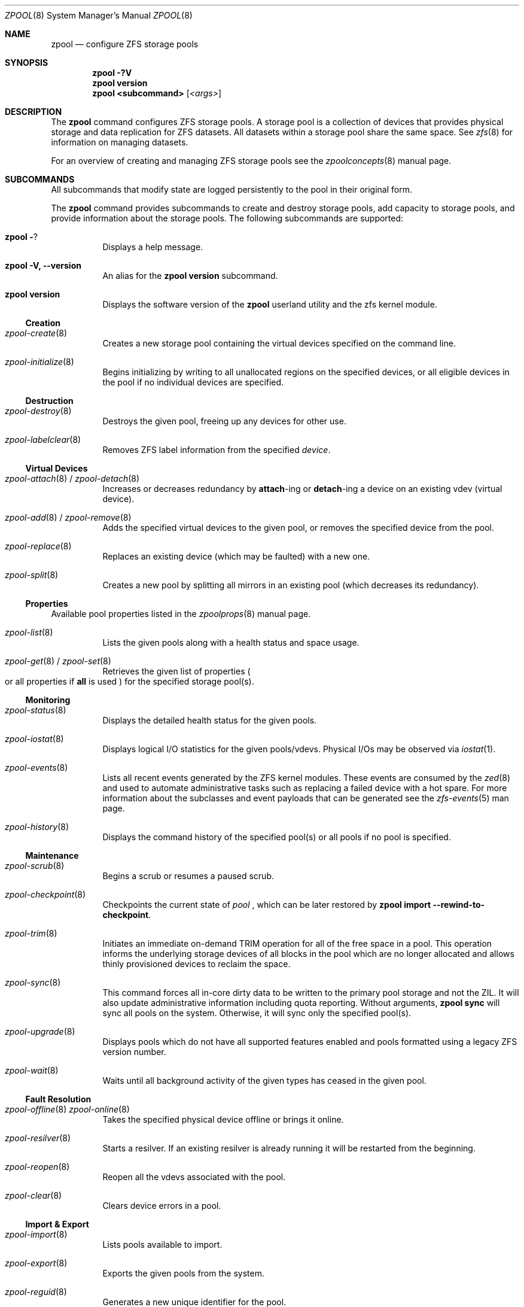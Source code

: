 .\"
.\" CDDL HEADER START
.\"
.\" The contents of this file are subject to the terms of the
.\" Common Development and Distribution License (the "License").
.\" You may not use this file except in compliance with the License.
.\"
.\" You can obtain a copy of the license at usr/src/OPENSOLARIS.LICENSE
.\" or http://www.opensolaris.org/os/licensing.
.\" See the License for the specific language governing permissions
.\" and limitations under the License.
.\"
.\" When distributing Covered Code, include this CDDL HEADER in each
.\" file and include the License file at usr/src/OPENSOLARIS.LICENSE.
.\" If applicable, add the following below this CDDL HEADER, with the
.\" fields enclosed by brackets "[]" replaced with your own identifying
.\" information: Portions Copyright [yyyy] [name of copyright owner]
.\"
.\" CDDL HEADER END
.\"
.\"
.\" Copyright (c) 2007, Sun Microsystems, Inc. All Rights Reserved.
.\" Copyright (c) 2012, 2018 by Delphix. All rights reserved.
.\" Copyright (c) 2012 Cyril Plisko. All Rights Reserved.
.\" Copyright (c) 2017 Datto Inc.
.\" Copyright (c) 2018 George Melikov. All Rights Reserved.
.\" Copyright 2017 Nexenta Systems, Inc.
.\" Copyright (c) 2017 Open-E, Inc. All Rights Reserved.
.\"
.Dd August 9, 2019
.Dt ZPOOL 8
.Os Linux
.Sh NAME
.Nm zpool
.Nd configure ZFS storage pools
.Sh SYNOPSIS
.Nm
.Fl ?V
.Nm
.Cm version
.Nm
.Cm <subcommand>
.Op Ar <args>
.Sh DESCRIPTION
The
.Nm
command configures ZFS storage pools.
A storage pool is a collection of devices that provides physical storage and
data replication for ZFS datasets.
All datasets within a storage pool share the same space.
See
.Xr zfs 8
for information on managing datasets.
.Pp
For an overview of creating and managing ZFS storage pools see the
.Xr zpoolconcepts 8
manual page.
.Sh SUBCOMMANDS
All subcommands that modify state are logged persistently to the pool in their
original form.
.Pp
The
.Nm
command provides subcommands to create and destroy storage pools, add capacity
to storage pools, and provide information about the storage pools.
The following subcommands are supported:
.Bl -tag -width Ds
.It Xo
.Nm
.Fl ?
.Xc
Displays a help message.
.It Xo
.Nm
.Fl V, -version
.Xc
An alias for the
.Nm zpool Cm version
subcommand.
.It Xo
.Nm
.Cm version
.Xc
Displays the software version of the
.Nm
userland utility and the zfs kernel module.
.El
.Ss Creation
.Bl -tag -width Ds
.It Xr zpool-create 8
Creates a new storage pool containing the virtual devices specified on the
command line.
.It Xr zpool-initialize 8
Begins initializing by writing to all unallocated regions on the specified
devices, or all eligible devices in the pool if no individual devices are
specified.
.El
.Ss Destruction
.Bl -tag -width Ds
.It Xr zpool-destroy 8
Destroys the given pool, freeing up any devices for other use.
.It Xr zpool-labelclear 8
Removes ZFS label information from the specified
.Ar device .
.El
.Ss Virtual Devices
.Bl -tag -width Ds
.It Xo
.Xr zpool-attach 8 /
.Xr zpool-detach 8
.Xc
Increases or decreases redundancy by
.Cm attach Ns -ing or
.Cm detach Ns -ing a device on an existing vdev (virtual device).
.It Xo
.Xr zpool-add 8 /
.Xr zpool-remove 8
.Xc
Adds the specified virtual devices to the given pool,
or removes the specified device from the pool.
.It Xr zpool-replace 8
Replaces an existing device (which may be faulted) with a new one.
.It Xr zpool-split 8
Creates a new pool by splitting all mirrors in an existing pool (which decreases its redundancy).
.El
.Ss Properties
Available pool properties listed in the
.Xr zpoolprops 8
manual page.
.Bl -tag -width Ds
.It Xr zpool-list 8
Lists the given pools along with a health status and space usage.
.It Xo
.Xr zpool-get 8 /
.Xr zpool-set 8
.Xc
Retrieves the given list of properties
.Po
or all properties if
.Sy all
is used
.Pc
for the specified storage pool(s).
.El
.Ss Monitoring
.Bl -tag -width Ds
.It Xr zpool-status 8
Displays the detailed health status for the given pools.
.It Xr zpool-iostat 8
Displays logical I/O statistics for the given pools/vdevs. Physical I/Os may
be observed via
.Xr iostat 1 .
.It Xr zpool-events 8
Lists all recent events generated by the ZFS kernel modules.  These events
are consumed by the
.Xr zed 8
and used to automate administrative tasks such as replacing a failed device
with a hot spare. For more information about the subclasses and event payloads
that can be generated see the
.Xr zfs-events 5
man page.
.It Xr zpool-history 8
Displays the command history of the specified pool(s) or all pools if no pool is
specified.
.El
.Ss Maintenance
.Bl -tag -width Ds
.It Xr zpool-scrub 8
Begins a scrub or resumes a paused scrub.
.It Xr zpool-checkpoint 8
Checkpoints the current state of
.Ar pool
, which can be later restored by
.Nm zpool Cm import --rewind-to-checkpoint .
.It Xr zpool-trim 8
Initiates an immediate on-demand TRIM operation for all of the free space in
a pool.  This operation informs the underlying storage devices of all blocks
in the pool which are no longer allocated and allows thinly provisioned
devices to reclaim the space.
.It Xr zpool-sync 8
This command forces all in-core dirty data to be written to the primary
pool storage and not the ZIL. It will also update administrative
information including quota reporting. Without arguments,
.Sy zpool sync
will sync all pools on the system. Otherwise, it will sync only the
specified pool(s).
.It Xr zpool-upgrade 8
Displays pools which do not have all supported features enabled and pools
formatted using a legacy ZFS version number.
.It Xr zpool-wait 8
Waits until all background activity of the given types has ceased in the given
pool.
.El
.Ss Fault Resolution
.Bl -tag -width Ds
.It Xo
.Xr zpool-offline 8
.Xr zpool-online 8
.Xc
Takes the specified physical device offline or brings it online.
.It Xr zpool-resilver 8
Starts a resilver. If an existing resilver is already running it will be
restarted from the beginning.
.It Xr zpool-reopen 8
Reopen all the vdevs associated with the pool.
.It Xr zpool-clear 8
Clears device errors in a pool.
.El
.Ss Import & Export
.Bl -tag -width Ds
.It Xr zpool-import 8
Lists pools available to import.
.It Xr zpool-export 8
Exports the given pools from the system.
.It Xr zpool-reguid 8
Generates a new unique identifier for the pool.
.El
.Sh EXIT STATUS
The following exit values are returned:
.Bl -tag -width Ds
.It Sy 0
Successful completion.
.It Sy 1
An error occurred.
.It Sy 2
Invalid command line options were specified.
.El
.Sh EXAMPLES
.Bl -tag -width Ds
.It Sy Example 1 No Creating a RAID-Z Storage Pool
The following command creates a pool with a single raidz root vdev that
consists of six disks.
.Bd -literal
# zpool create tank raidz sda sdb sdc sdd sde sdf
.Ed
.It Sy Example 2 No Creating a Mirrored Storage Pool
The following command creates a pool with two mirrors, where each mirror
contains two disks.
.Bd -literal
# zpool create tank mirror sda sdb mirror sdc sdd
.Ed
.It Sy Example 3 No Creating a ZFS Storage Pool by Using Partitions
The following command creates an unmirrored pool using two disk partitions.
.Bd -literal
# zpool create tank sda1 sdb2
.Ed
.It Sy Example 4 No Creating a ZFS Storage Pool by Using Files
The following command creates an unmirrored pool using files.
While not recommended, a pool based on files can be useful for experimental
purposes.
.Bd -literal
# zpool create tank /path/to/file/a /path/to/file/b
.Ed
.It Sy Example 5 No Adding a Mirror to a ZFS Storage Pool
The following command adds two mirrored disks to the pool
.Em tank ,
assuming the pool is already made up of two-way mirrors.
The additional space is immediately available to any datasets within the pool.
.Bd -literal
# zpool add tank mirror sda sdb
.Ed
.It Sy Example 6 No Listing Available ZFS Storage Pools
The following command lists all available pools on the system.
In this case, the pool
.Em zion
is faulted due to a missing device.
The results from this command are similar to the following:
.Bd -literal
# zpool list
NAME    SIZE  ALLOC   FREE  EXPANDSZ   FRAG    CAP  DEDUP  HEALTH  ALTROOT
rpool  19.9G  8.43G  11.4G         -    33%    42%  1.00x  ONLINE  -
tank   61.5G  20.0G  41.5G         -    48%    32%  1.00x  ONLINE  -
zion       -      -      -         -      -      -      -  FAULTED -
.Ed
.It Sy Example 7 No Destroying a ZFS Storage Pool
The following command destroys the pool
.Em tank
and any datasets contained within.
.Bd -literal
# zpool destroy -f tank
.Ed
.It Sy Example 8 No Exporting a ZFS Storage Pool
The following command exports the devices in pool
.Em tank
so that they can be relocated or later imported.
.Bd -literal
# zpool export tank
.Ed
.It Sy Example 9 No Importing a ZFS Storage Pool
The following command displays available pools, and then imports the pool
.Em tank
for use on the system.
The results from this command are similar to the following:
.Bd -literal
# zpool import
  pool: tank
    id: 15451357997522795478
 state: ONLINE
action: The pool can be imported using its name or numeric identifier.
config:

        tank        ONLINE
          mirror    ONLINE
            sda     ONLINE
            sdb     ONLINE

# zpool import tank
.Ed
.It Sy Example 10 No Upgrading All ZFS Storage Pools to the Current Version
The following command upgrades all ZFS Storage pools to the current version of
the software.
.Bd -literal
# zpool upgrade -a
This system is currently running ZFS version 2.
.Ed
.It Sy Example 11 No Managing Hot Spares
The following command creates a new pool with an available hot spare:
.Bd -literal
# zpool create tank mirror sda sdb spare sdc
.Ed
.Pp
If one of the disks were to fail, the pool would be reduced to the degraded
state.
The failed device can be replaced using the following command:
.Bd -literal
# zpool replace tank sda sdd
.Ed
.Pp
Once the data has been resilvered, the spare is automatically removed and is
made available for use should another device fail.
The hot spare can be permanently removed from the pool using the following
command:
.Bd -literal
# zpool remove tank sdc
.Ed
.It Sy Example 12 No Creating a ZFS Pool with Mirrored Separate Intent Logs
The following command creates a ZFS storage pool consisting of two, two-way
mirrors and mirrored log devices:
.Bd -literal
# zpool create pool mirror sda sdb mirror sdc sdd log mirror \\
  sde sdf
.Ed
.It Sy Example 13 No Adding Cache Devices to a ZFS Pool
The following command adds two disks for use as cache devices to a ZFS storage
pool:
.Bd -literal
# zpool add pool cache sdc sdd
.Ed
.Pp
Once added, the cache devices gradually fill with content from main memory.
Depending on the size of your cache devices, it could take over an hour for
them to fill.
Capacity and reads can be monitored using the
.Cm iostat
option as follows:
.Bd -literal
# zpool iostat -v pool 5
.Ed
.It Sy Example 14 No Removing a Mirrored top-level (Log or Data) Device
The following commands remove the mirrored log device
.Sy mirror-2
and mirrored top-level data device
.Sy mirror-1 .
.Pp
Given this configuration:
.Bd -literal
  pool: tank
 state: ONLINE
 scrub: none requested
config:

         NAME        STATE     READ WRITE CKSUM
         tank        ONLINE       0     0     0
           mirror-0  ONLINE       0     0     0
             sda     ONLINE       0     0     0
             sdb     ONLINE       0     0     0
           mirror-1  ONLINE       0     0     0
             sdc     ONLINE       0     0     0
             sdd     ONLINE       0     0     0
         logs
           mirror-2  ONLINE       0     0     0
             sde     ONLINE       0     0     0
             sdf     ONLINE       0     0     0
.Ed
.Pp
The command to remove the mirrored log
.Sy mirror-2
is:
.Bd -literal
# zpool remove tank mirror-2
.Ed
.Pp
The command to remove the mirrored data
.Sy mirror-1
is:
.Bd -literal
# zpool remove tank mirror-1
.Ed
.It Sy Example 15 No Displaying expanded space on a device
The following command displays the detailed information for the pool
.Em data .
This pool is comprised of a single raidz vdev where one of its devices
increased its capacity by 10GB.
In this example, the pool will not be able to utilize this extra capacity until
all the devices under the raidz vdev have been expanded.
.Bd -literal
# zpool list -v data
NAME         SIZE  ALLOC   FREE  EXPANDSZ   FRAG    CAP  DEDUP  HEALTH  ALTROOT
data        23.9G  14.6G  9.30G         -    48%    61%  1.00x  ONLINE  -
  raidz1    23.9G  14.6G  9.30G         -    48%
    sda         -      -      -         -      -
    sdb         -      -      -       10G      -
    sdc         -      -      -         -      -
.Ed
.It Sy Example 16 No Adding output columns
Additional columns can be added to the
.Nm zpool Cm status
and
.Nm zpool Cm iostat
output with
.Fl c
option.
.Bd -literal
# zpool status -c vendor,model,size
   NAME     STATE  READ WRITE CKSUM vendor  model        size
   tank     ONLINE 0    0     0
   mirror-0 ONLINE 0    0     0
   U1       ONLINE 0    0     0     SEAGATE ST8000NM0075 7.3T
   U10      ONLINE 0    0     0     SEAGATE ST8000NM0075 7.3T
   U11      ONLINE 0    0     0     SEAGATE ST8000NM0075 7.3T
   U12      ONLINE 0    0     0     SEAGATE ST8000NM0075 7.3T
   U13      ONLINE 0    0     0     SEAGATE ST8000NM0075 7.3T
   U14      ONLINE 0    0     0     SEAGATE ST8000NM0075 7.3T

# zpool iostat -vc slaves
   capacity operations bandwidth
   pool       alloc free  read  write read  write slaves
   ---------- ----- ----- ----- ----- ----- ----- ---------
   tank       20.4G 7.23T 26    152   20.7M 21.6M
   mirror     20.4G 7.23T 26    152   20.7M 21.6M
   U1         -     -     0     31    1.46K 20.6M sdb sdff
   U10        -     -     0     1     3.77K 13.3K sdas sdgw
   U11        -     -     0     1     288K  13.3K sdat sdgx
   U12        -     -     0     1     78.4K 13.3K sdau sdgy
   U13        -     -     0     1     128K  13.3K sdav sdgz
   U14        -     -     0     1     63.2K 13.3K sdfk sdg
.Ed
.El
.Sh ENVIRONMENT VARIABLES
.Bl -tag -width "ZFS_ABORT"
.It Ev ZFS_ABORT
Cause
.Nm zpool
to dump core on exit for the purposes of running
.Sy ::findleaks .
.El
.Bl -tag -width "ZPOOL_IMPORT_PATH"
.It Ev ZPOOL_IMPORT_PATH
The search path for devices or files to use with the pool. This is a colon-separated list of directories in which
.Nm zpool
looks for device nodes and files.
Similar to the
.Fl d
option in
.Nm zpool import .
.El
.Bl -tag -width "ZPOOL_IMPORT_UDEV_TIMEOUT_MS"
.It Ev ZPOOL_IMPORT_UDEV_TIMEOUT_MS
The maximum time in milliseconds that
.Nm zpool import
will wait for an expected device to be available.
.El
.Bl -tag -width "ZPOOL_VDEV_NAME_GUID"
.It Ev ZPOOL_VDEV_NAME_GUID
Cause
.Nm zpool
subcommands to output vdev guids by default.  This behavior is identical to the
.Nm zpool status -g
command line option.
.El
.Bl -tag -width "ZPOOL_VDEV_NAME_FOLLOW_LINKS"
.It Ev ZPOOL_VDEV_NAME_FOLLOW_LINKS
Cause
.Nm zpool
subcommands to follow links for vdev names by default.  This behavior is identical to the
.Nm zpool status -L
command line option.
.El
.Bl -tag -width "ZPOOL_VDEV_NAME_PATH"
.It Ev ZPOOL_VDEV_NAME_PATH
Cause
.Nm zpool
subcommands to output full vdev path names by default.  This
behavior is identical to the
.Nm zpool status -p
command line option.
.El
.Bl -tag -width "ZFS_VDEV_DEVID_OPT_OUT"
.It Ev ZFS_VDEV_DEVID_OPT_OUT
Older ZFS on Linux implementations had issues when attempting to display pool
config VDEV names if a
.Sy devid
NVP value is present in the pool's config.
.Pp
For example, a pool that originated on illumos platform would have a devid
value in the config and
.Nm zpool status
would fail when listing the config.
This would also be true for future Linux based pools.
.Pp
A pool can be stripped of any
.Sy devid
values on import or prevented from adding
them on
.Nm zpool create
or
.Nm zpool add
by setting
.Sy ZFS_VDEV_DEVID_OPT_OUT .
.El
.Bl -tag -width "ZPOOL_SCRIPTS_AS_ROOT"
.It Ev ZPOOL_SCRIPTS_AS_ROOT
Allow a privileged user to run the
.Nm zpool status/iostat
with the
.Fl c
option.  Normally, only unprivileged users are allowed to run
.Fl c .
.El
.Bl -tag -width "ZPOOL_SCRIPTS_PATH"
.It Ev ZPOOL_SCRIPTS_PATH
The search path for scripts when running
.Nm zpool status/iostat
with the
.Fl c
option. This is a colon-separated list of directories and overrides the default
.Pa ~/.zpool.d
and
.Pa /etc/zfs/zpool.d
search paths.
.El
.Bl -tag -width "ZPOOL_SCRIPTS_ENABLED"
.It Ev ZPOOL_SCRIPTS_ENABLED
Allow a user to run
.Nm zpool status/iostat
with the
.Fl c
option. If
.Sy ZPOOL_SCRIPTS_ENABLED
is not set, it is assumed that the user is allowed to run
.Nm zpool status/iostat -c .
.El
.Sh INTERFACE STABILITY
.Sy Evolving
.Sh SEE ALSO
.Xr zpoolconcepts 8 ,
.Xr zpoolprops 8 ,
.Xr zfs-events 5 ,
.Xr zfs-module-parameters 5 ,
.Xr zpool-features 5 ,
.Xr zed 8 ,
.Xr zfs 8
